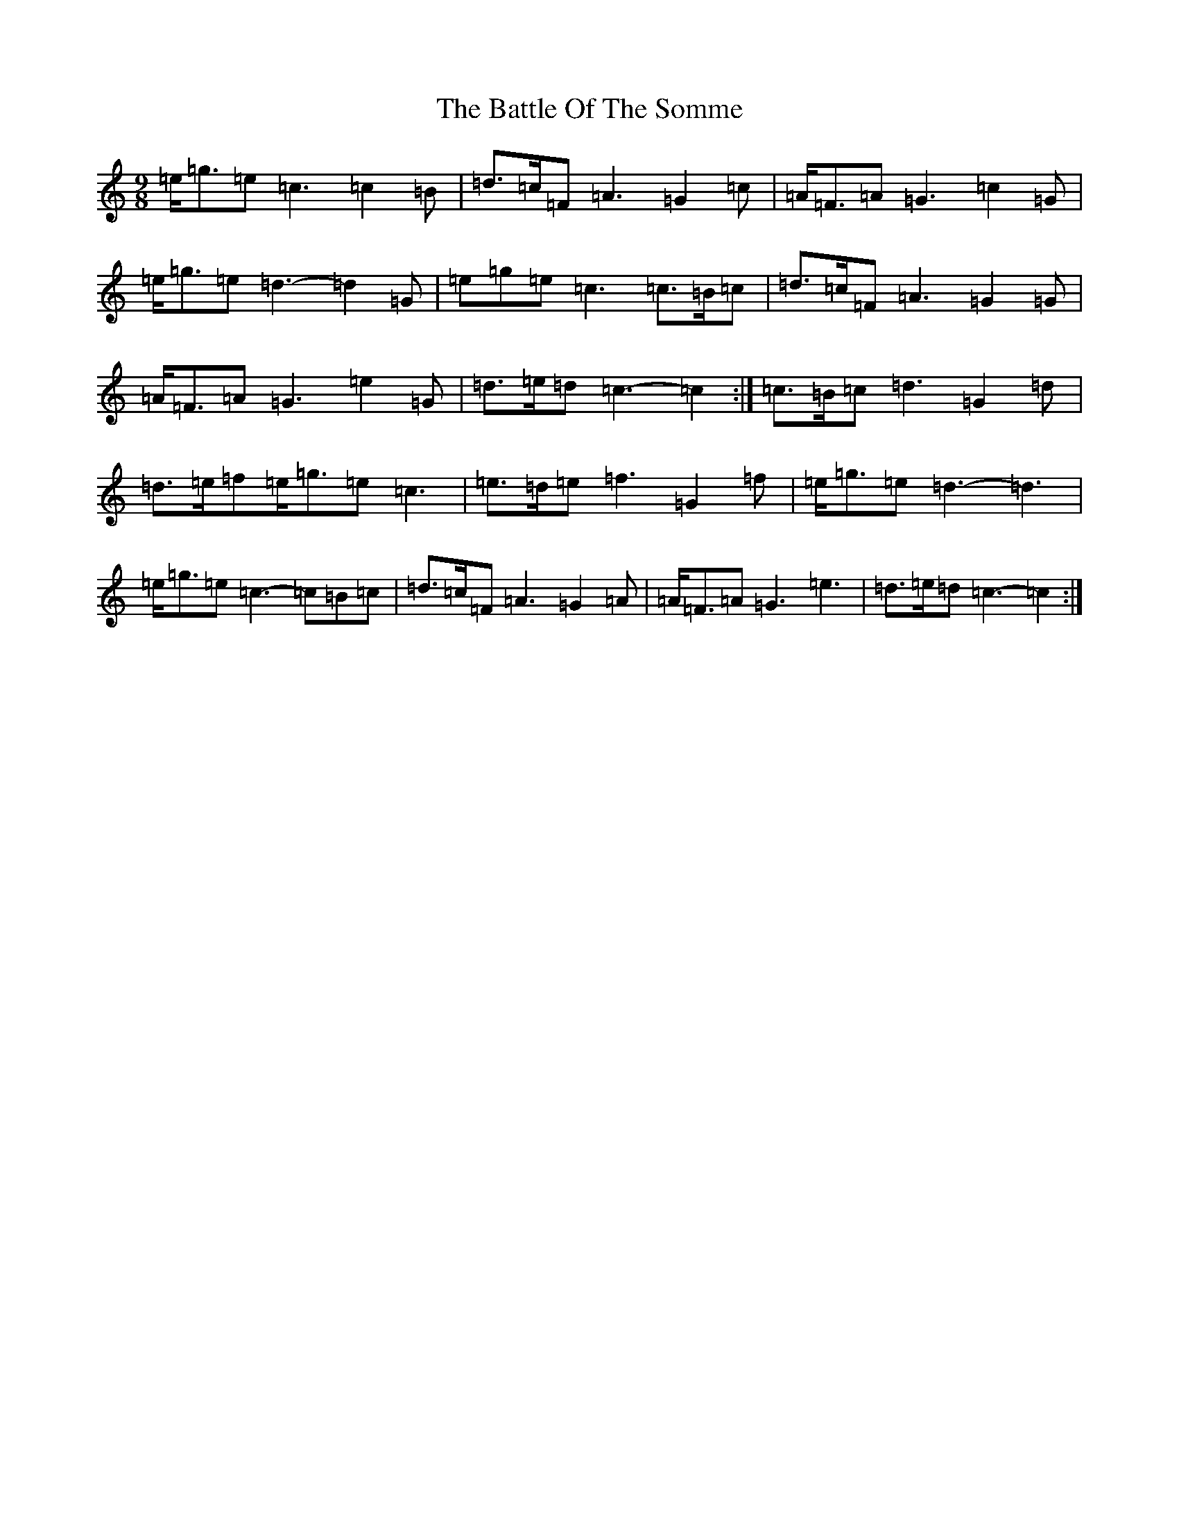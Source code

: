 X: 1539
T: Battle Of The Somme, The
S: https://thesession.org/tunes/2923#setting16103
R: slip jig
M:9/8
L:1/8
K: C Major
=e<=g=e=c3=c2=B|=d>=c=F=A3=G2=c|=A<=F=A=G3=c2=G|=e<=g=e=d3-=d2=G|=e=g=e=c3=c>=B=c|=d>=c=F=A3=G2=G|=A<=F=A=G3=e2=G|=d>=e=d=c3-=c2:|=c>=B=c=d3=G2=d|=d>=e=f=e<=g=e=c3|=e>=d=e=f3=G2=f|=e<=g=e=d3-=d3|=e<=g=e=c3-=c=B=c|=d>=c=F=A3=G2=A|=A<=F=A=G3=e3|=d>=e=d=c3-=c2:|